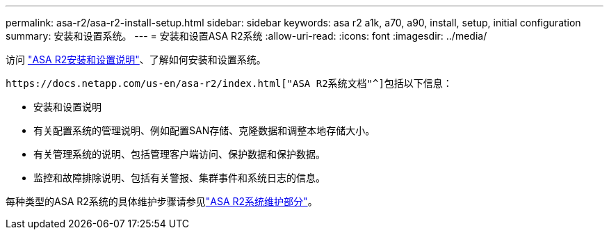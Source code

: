 ---
permalink: asa-r2/asa-r2-install-setup.html 
sidebar: sidebar 
keywords: asa r2 a1k, a70, a90, install, setup, initial configuration 
summary: 安装和设置系统。 
---
= 安装和设置ASA R2系统
:allow-uri-read: 
:icons: font
:imagesdir: ../media/


[role="lead"]
访问 https://docs.netapp.com/us-en/asa-r2/install-setup/install-setup-workflow.html["ASA R2安装和设置说明"^]、了解如何安装和设置系统。

 https://docs.netapp.com/us-en/asa-r2/index.html["ASA R2系统文档"^]包括以下信息：

* 安装和设置说明
* 有关配置系统的管理说明、例如配置SAN存储、克隆数据和调整本地存储大小。
* 有关管理系统的说明、包括管理客户端访问、保护数据和保护数据。
* 监控和故障排除说明、包括有关警报、集群事件和系统日志的信息。


每种类型的ASA R2系统的具体维护步骤请参见link:../asa-r2-landing-maintain/index.html["ASA R2系统维护部分"]。
